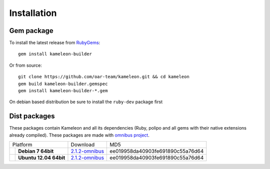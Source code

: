 .. _`installation`:

------------
Installation
------------

Gem package
-----------

To install the latest release from `RubyGems`_:

.. _RubyGems: https://rubygems.org/gems/kameleon-builder

::

    gem install kameleon-builder

Or from source::

    git clone https://github.com/oar-team/kameleon.git && cd kameleon
    gem build kameleon-builder.gemspec
    gem install kameleon-builder-*.gem

On debian based distribution be sure to install the ``ruby-dev`` package first


Dist packages
-------------

These packages contain Kameleon and all its dependencies (Ruby, polipo and all
gems with their native extensions already compiled). These packages are made
with `omnibus project`_.

.. _`omnibus project`: https://github.com/opscode/omnibus-ruby

+-------------------------------+------------------------+-------------------------------+----------------------------------+
|            Platform                                    |             Download          |               MD5                |
+-------------------------------+------------------------+-------------------------------+----------------------------------+
| .. image:: _static/debian.png | **Debian 7 64bit**     | `2.1.2-omnibus`_              | ee019958da40903fe691890c55a76d64 |
|   :align: center              |                        |                               |                                  |
+-------------------------------+------------------------+-------------------------------+----------------------------------+
| .. image:: _static/ubuntu.png | **Ubuntu 12.04 64bit** | `2.1.2-omnibus`_              | ee019958da40903fe691890c55a76d64 |
|   :align: center              |                        |                               |                                  |
+-------------------------------+------------------------+-------------------------------+----------------------------------+


.. _`2.1.2-omnibus`: http://kameleon.imag.fr/pkg/kameleon_2.1.2-omnibus-1_amd64.deb
